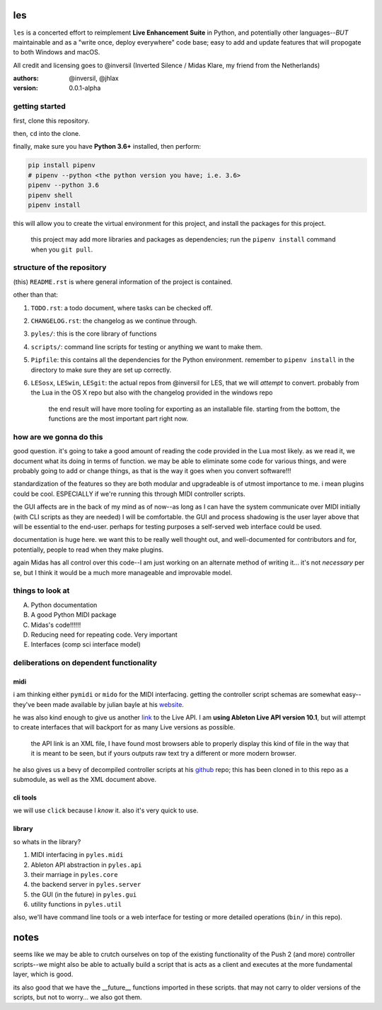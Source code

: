 les
===

``les`` is a concerted effort to reimplement **Live Enhancement Suite** in Python,
and potentially other languages--*BUT* maintainable and as a "write once, deploy
everywhere" code base; easy to add and update features that will propogate to both
Windows and macOS.

All credit and licensing goes to @inversil (Inverted Silence / Midas Klare, my
friend from the Netherlands)

:authors: @inversil, @jhlax
:version: 0.0.1-alpha

getting started
---------------

first, clone this repository.

then, ``cd`` into the clone.

finally, make sure you have **Python 3.6+** installed, then perform:

.. code:: bash

    pip install pipenv
    # pipenv --python <the python version you have; i.e. 3.6>
    pipenv --python 3.6
    pipenv shell
    pipenv install

this will allow you to create the virtual environment for this project, and
install the packages for this project.

    this project may add more libraries
    and packages as dependencies; run the ``pipenv install`` command when you
    ``git pull``.

structure of the repository
---------------------------

(this) ``README.rst`` is where general information of the project is
contained.

other than that:

1. ``TODO.rst``: a todo document, where tasks can be checked off.

2. ``CHANGELOG.rst``: the changelog as we continue through.

3. ``pyles/``: this is the core library of functions

4. ``scripts/``: command line scripts for testing or anything we want to make
   them.

5. ``Pipfile``: this contains all the dependencies for the Python environment.
   remember to ``pipenv install`` in the directory to make sure they are
   set up correctly.

6. ``LESosx``, ``LESwin``, ``LESgit``: the actual repos from @inversil for LES,
   that we will *attempt* to convert. probably from the Lua in the OS X repo
   but also with the changelog provided in the windows repo

    the end result will have more tooling for exporting as an installable
    file. starting from the bottom, the functions are the most important part
    right now.

how are we gonna do this
------------------------

good question. it's going to take a good amount of reading the code provided in
the Lua most likely. as we read it, we document what its doing in terms of
function. we may be able to eliminate some code for various things, and were
probably going to add or change things, as that is the way it goes when you
convert software!!!

standardization of the features so they are both modular and upgradeable is of
utmost importance to me. i mean plugins could be cool. ESPECIALLY if we're
running this through MIDI controller scripts.

the GUI affects are in the back of my mind as of now--as long as I can have the
system communicate over MIDI initially (with CLI scripts as they are needed) I
will be comfortable. the GUI and process shadowing is the user layer above that
will be essential to the end-user. perhaps for testing purposes a self-served
web interface could be used.

documentation is huge here. we want this to be really well thought out, and
well-documented for contributors and for, potentially, people to read when
they make plugins.

again Midas has all control over this code--I am just working on an alternate
method of writing it... it's not *necessary* per se, but I think it would be
a much more manageable and improvable model.

things to look at
-----------------

A. Python documentation

B. A good Python MIDI package

C. Midas's code!!!!!!

D. Reducing need for repeating code. Very important

E. Interfaces (comp sci interface model)

deliberations on dependent functionality
----------------------------------------

midi
~~~~

i am thinking either ``pymidi`` or ``mido`` for the MIDI interfacing. getting
the controller script schemas are somewhat easy--they've been made available
by julian bayle at his website_.

he was also kind enough to give us another link_ to the Live API. I am **using
Ableton Live API version 10.1**, but will attempt to create interfaces that
will backport for as many Live versions as possible.


    the API link is an XML file, I have found most browsers able to properly
    display this kind of file in the way that it is meant to be seen, but if
    yours outputs raw text try a different or more modern browser.

he also gives us a bevy of decompiled controller scripts at his github_ repo;
this has been cloned in to this repo as a submodule, as well as the XML
document above.

.. _website: https://julienbayle.studio/ableton-live-midi-remote-scripts/
.. _link: https://julienbayle.studio/PythonLiveAPI_documentation/Live10.1.xml
.. _github: https://github.com/gluon/AbletonLive10.1_MIDIRemoteScripts

cli tools
~~~~~~~~~

we will use ``click`` because I *know* it. also it's very quick to use.

library
~~~~~~~

so whats in the library?

1. MIDI interfacing in ``pyles.midi``

2. Ableton API abstraction in ``pyles.api``

3. their marriage in ``pyles.core``

4. the backend server in ``pyles.server``

5. the GUI (in the future) in ``pyles.gui``

6. utility functions in ``pyles.util``

also, we'll have command line tools or a web interface for testing or more
detailed operations (``bin/`` in this repo).

notes
=====

seems like we may be able to crutch ourselves on top of the existing
functionality of the Push 2 (and more) controller scripts--we might also
be able to actually build a script that is acts as a client and
executes at the more fundamental layer, which is good.

its also good that we have the __future__ functions imported in these
scripts. that may not carry to older versions of the scripts, but not
to worry... we also got them.


